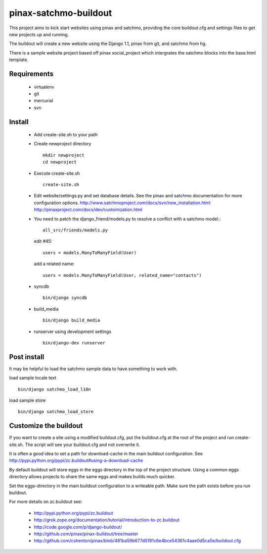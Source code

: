 ----------------------
pinax-satchmo-buildout
----------------------

This project aims to kick start websites using pinax and satchmo, providing the core buildout.cfg and settings files to get new projects up and running.

The buildout will create a new website using the Django 1.1, pinax from git, and satchmo from hg.

There is a sample website project based off pinax social_project which intergrates the satchmo blocks into the base.html template.


Requirements
============

    * virtualenv 

    * git

    * mercurial

    * svn

Install
=======

    * Add create-site.sh to your path

    * Create newproject directory ::

        mkdir newproject
        cd newproject

    * Execute create-site.sh ::

        create-site.sh

    * Edit website/settings.py and set database details.
      See the pinax and satchmo documentation for more configuration options.
      http://www.satchmoproject.com/docs/svn/new_installation.html
      http://pinaxproject.com/docs/dev/customization.html

    * You need to patch the django_friend/models.py to resolve a conflict with a satchmo model.::

          all_src/friends/models.py
   
      edit #45::

        users = models.ManyToManyField(User)
   
      add a related name::

        users = models.ManyToManyField(User, related_name="contacts")

    * syncdb ::

        bin/django syncdb

    * build_media ::

        bin/django build_media

    * runserver using development settings ::

        bin/django-dev runserver

Post install
============

It may be helpful to load the satchmo sample data to have something to work with.

load sample locale text ::

    bin/django satchmo_load_l10n

load sample store ::

    bin/django satchmo_load_store


Customize the buildout
======================

If you want to create a site using a modified buildout.cfg, 
put the buildout.cfg at the root of the project and run create-site.sh.
The script will see your buildout.cfg and not overwrite it.

It is often a good idea to set a path for download-cache in the main buildout configuration.
See http://pypi.python.org/pypi/zc.buildout#using-a-download-cache

By default buildout will store eggs in the eggs directory in the top of the project structure.  
Using a common eggs directory allows projects to share the same eggs and makes builds much quicker.

Set the eggs-directory in the main buildout configuration to a writeable path.  
Make sure the path exists before you run buildout.


For more details on zc.buildout see:

 * http://pypi.python.org/pypi/zc.buildout

 * http://grok.zope.org/documentation/tutorial/introduction-to-zc.buildout
   
 * http://code.google.com/p/django-buildout/

 * http://github.com/pinax/pinax-buildout/tree/master

 * http://github.com/cshenton/pinax/blob/481ba59b677d5191c6e4bce54361c4aae0d5ca5e/buildout.cfg


